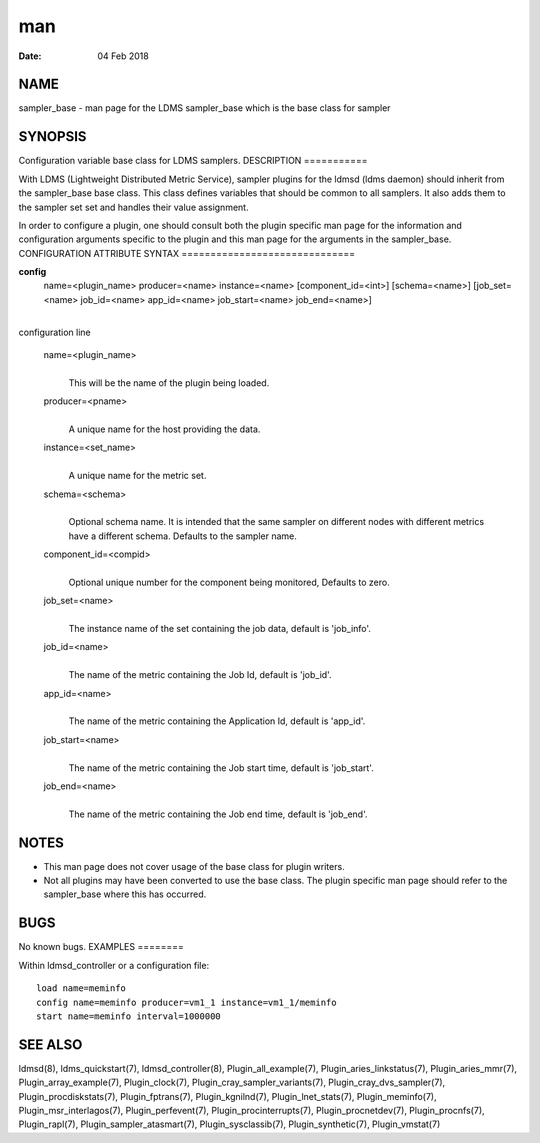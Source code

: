 ===
man
===

:Date:   04 Feb 2018

NAME
====
sampler_base - man page for the LDMS sampler_base which is the base
class for sampler

SYNOPSIS
========
Configuration variable base class for LDMS samplers.
DESCRIPTION
===========

With LDMS (Lightweight Distributed Metric Service), sampler plugins for
the ldmsd (ldms daemon) should inherit from the sampler_base base class.
This class defines variables that should be common to all samplers. It
also adds them to the sampler set set and handles their value
assignment.

In order to configure a plugin, one should consult both the plugin
specific man page for the information and configuration arguments
specific to the plugin and this man page for the arguments in the
sampler_base.
CONFIGURATION ATTRIBUTE SYNTAX
==============================

**config**
   name=<plugin_name> producer=<name> instance=<name>
   [component_id=<int>] [schema=<name>] [job_set=<name> job_id=<name>
   app_id=<name> job_start=<name> job_end=<name>]
| 
| configuration line

   name=<plugin_name>
      | 
      | This will be the name of the plugin being loaded.

   producer=<pname>
      | 
      | A unique name for the host providing the data.

   instance=<set_name>
      | 
      | A unique name for the metric set.

   schema=<schema>
      | 
      | Optional schema name. It is intended that the same sampler on
        different nodes with different metrics have a different schema.
        Defaults to the sampler name.

   component_id=<compid>
      | 
      | Optional unique number for the component being monitored,
        Defaults to zero.
   job_set=<name>
      | 
      | The instance name of the set containing the job data, default is
        'job_info'.

   job_id=<name>
      | 
      | The name of the metric containing the Job Id, default is
        'job_id'.
   app_id=<name>
      | 
      | The name of the metric containing the Application Id, default is
        'app_id'.

   job_start=<name>
      | 
      | The name of the metric containing the Job start time, default is
        'job_start'.
   job_end=<name>
      | 
      | The name of the metric containing the Job end time, default is
        'job_end'.

NOTES
=====
-  This man page does not cover usage of the base class for plugin
   writers.

-  Not all plugins may have been converted to use the base class. The
   plugin specific man page should refer to the sampler_base where this
   has occurred.

BUGS
====
No known bugs.
EXAMPLES
========

Within ldmsd_controller or a configuration file:

::

   load name=meminfo
   config name=meminfo producer=vm1_1 instance=vm1_1/meminfo
   start name=meminfo interval=1000000

SEE ALSO
========
ldmsd(8), ldms_quickstart(7), ldmsd_controller(8),
Plugin_all_example(7), Plugin_aries_linkstatus(7), Plugin_aries_mmr(7),
Plugin_array_example(7), Plugin_clock(7),
Plugin_cray_sampler_variants(7), Plugin_cray_dvs_sampler(7),
Plugin_procdiskstats(7), Plugin_fptrans(7), Plugin_kgnilnd(7),
Plugin_lnet_stats(7), Plugin_meminfo(7), Plugin_msr_interlagos(7),
Plugin_perfevent(7), Plugin_procinterrupts(7), Plugin_procnetdev(7),
Plugin_procnfs(7), Plugin_rapl(7), Plugin_sampler_atasmart(7),
Plugin_sysclassib(7), Plugin_synthetic(7), Plugin_vmstat(7)
